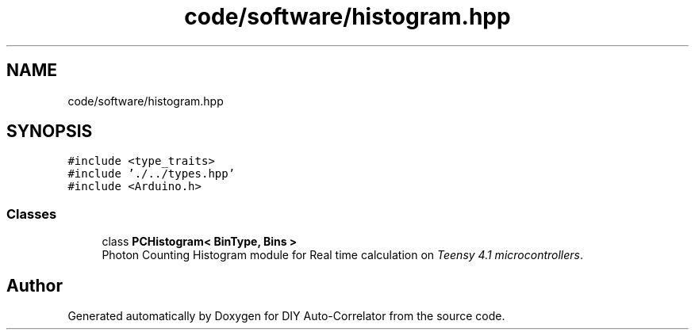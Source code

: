 .TH "code/software/histogram.hpp" 3 "Fri Nov 12 2021" "Version 1.0" "DIY Auto-Correlator" \" -*- nroff -*-
.ad l
.nh
.SH NAME
code/software/histogram.hpp
.SH SYNOPSIS
.br
.PP
\fC#include <type_traits>\fP
.br
\fC#include '\&./\&.\&./types\&.hpp'\fP
.br
\fC#include <Arduino\&.h>\fP
.br

.SS "Classes"

.in +1c
.ti -1c
.RI "class \fBPCHistogram< BinType, Bins >\fP"
.br
.RI "Photon Counting Histogram module for Real time calculation on \fITeensy 4\&.1 microcontrollers\fP\&. "
.in -1c
.SH "Author"
.PP 
Generated automatically by Doxygen for DIY Auto-Correlator from the source code\&.
